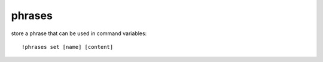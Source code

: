 phrases
-------

store a phrase that can be used in command variables::

    !phrases set [name] [content]
